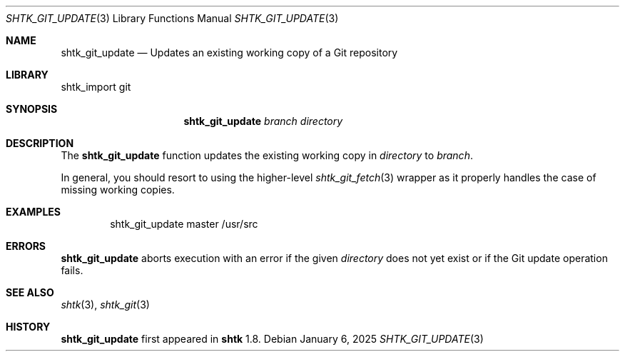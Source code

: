 .\" Copyright 2025 Julio Merino
.\" All rights reserved.
.\"
.\" Redistribution and use in source and binary forms, with or without
.\" modification, are permitted provided that the following conditions are
.\" met:
.\"
.\" * Redistributions of source code must retain the above copyright
.\"   notice, this list of conditions and the following disclaimer.
.\" * Redistributions in binary form must reproduce the above copyright
.\"   notice, this list of conditions and the following disclaimer in the
.\"   documentation and/or other materials provided with the distribution.
.\"
.\" THIS SOFTWARE IS PROVIDED BY THE COPYRIGHT HOLDERS AND CONTRIBUTORS
.\" "AS IS" AND ANY EXPRESS OR IMPLIED WARRANTIES, INCLUDING, BUT NOT
.\" LIMITED TO, THE IMPLIED WARRANTIES OF MERCHANTABILITY AND FITNESS FOR
.\" A PARTICULAR PURPOSE ARE DISCLAIMED. IN NO EVENT SHALL THE COPYRIGHT
.\" OWNER OR CONTRIBUTORS BE LIABLE FOR ANY DIRECT, INDIRECT, INCIDENTAL,
.\" SPECIAL, EXEMPLARY, OR CONSEQUENTIAL DAMAGES (INCLUDING, BUT NOT
.\" LIMITED TO, PROCUREMENT OF SUBSTITUTE GOODS OR SERVICES; LOSS OF USE,
.\" DATA, OR PROFITS; OR BUSINESS INTERRUPTION) HOWEVER CAUSED AND ON ANY
.\" THEORY OF LIABILITY, WHETHER IN CONTRACT, STRICT LIABILITY, OR TORT
.\" (INCLUDING NEGLIGENCE OR OTHERWISE) ARISING IN ANY WAY OUT OF THE USE
.\" OF THIS SOFTWARE, EVEN IF ADVISED OF THE POSSIBILITY OF SUCH DAMAGE.
.Dd January 6, 2025
.Dt SHTK_GIT_UPDATE 3
.Os
.Sh NAME
.Nm shtk_git_update
.Nd Updates an existing working copy of a Git repository
.Sh LIBRARY
shtk_import git
.Sh SYNOPSIS
.Nm
.Ar branch
.Ar directory
.Sh DESCRIPTION
The
.Nm
function updates the existing working copy in
.Ar directory
to
.Ar branch .
.Pp
In general, you should resort to using the higher-level
.Xr shtk_git_fetch 3
wrapper as it properly handles the case of missing working copies.
.Sh EXAMPLES
.Bd -literal -offset indent
shtk_git_update master /usr/src
.Ed
.Sh ERRORS
.Nm
aborts execution with an error if the given
.Ar directory
does not yet exist or if the Git update operation fails.
.Sh SEE ALSO
.Xr shtk 3 ,
.Xr shtk_git 3
.Sh HISTORY
.Nm
first appeared in
.Nm shtk
1.8.
